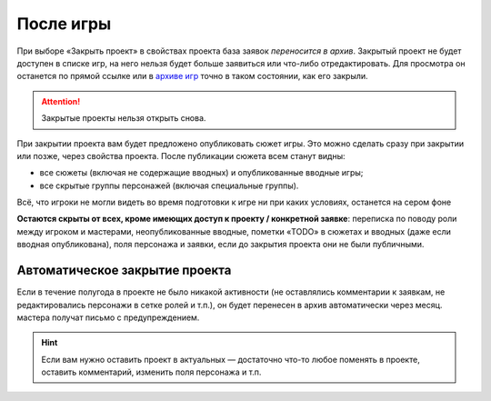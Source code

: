 После игры
=============
При выборе «Закрыть проект» в свойствах проекта база заявок *переносится в архив*. Закрытый проект не будет доступен в списке игр, на него нельзя будет больше заявиться или что-либо отредактировать. Для просмотра он останется по прямой ссылке или в `архиве игр <http://joinrpg.ru/home/gamearchive>`_ точно в таком состоянии, как его закрыли. 

.. attention:: Закрытые проекты нельзя открыть снова. 

При закрытии проекта вам будет предложено опубликовать сюжет игры. Это можно сделать сразу при закрытии или позже, через свойства проекта. После публикации сюжета всем станут видны:

* все сюжеты (включая не содержащие вводных) и опубликованные вводные игры;
* все скрытые группы персонажей (включая специальные группы).

Всё, что игроки не могли видеть во время подготовки к игре ни при каких условиях, останется на сером фоне

**Остаются скрыты от всех, кроме имеющих доступ к проекту / конкретной заявке**: переписка по поводу роли между игроком и мастерами, неопубликованные вводные, пометки «TODO» в сюжетах и вводных (даже если вводная опубликована), поля персонажа и заявки, если до закрытия проекта они не были публичными.

Автоматическое закрытие проекта
---------------------
Если в течение полугода в проекте не было никакой активности (не оставлялись комментарии к заявкам, не редактировались персонажи в сетке ролей и т.п.), он будет перенесен в архив автоматически через месяц. мастера получат письмо с предупреждением. 

.. hint:: Если вам нужно оставить проект в актуальных — достаточно что-то любое поменять в проекте, оставить комментарий, изменить поля персонажа и т.п.
